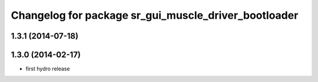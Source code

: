 ^^^^^^^^^^^^^^^^^^^^^^^^^^^^^^^^^^^^^^^^^^^^^^^^^^^^^
Changelog for package sr_gui_muscle_driver_bootloader
^^^^^^^^^^^^^^^^^^^^^^^^^^^^^^^^^^^^^^^^^^^^^^^^^^^^^

1.3.1 (2014-07-18)
------------------

1.3.0 (2014-02-17)
------------------
* first hydro release
